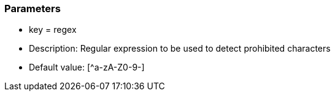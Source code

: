 === Parameters

* key = regex
* Description: Regular expression to be used to detect prohibited characters
* Default value: [^a-zA-Z0-9-]



